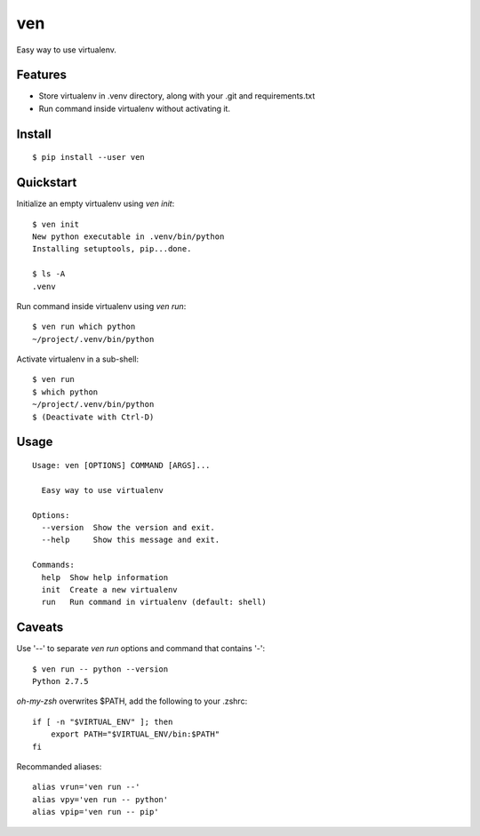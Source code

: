ven
===

.. image:: https://pypip.in/d/ven/badge.png
        :target: https://pypi.python.org/pypi/ven/

.. image:: https://pypip.in/v/ven/badge.png
        :target: https://pypi.python.org/pypi/ven/

.. image:: https://pypip.in/license/ven/badge.png
        :target: https://pypi.python.org/pypi/ven/

Easy way to use virtualenv.


Features
--------
- Store virtualenv in .venv directory, along with your .git and requirements.txt
- Run command inside virtualenv without activating it.


Install
-------
::

    $ pip install --user ven


Quickstart
----------

Initialize an empty virtualenv using `ven init`::

    $ ven init
    New python executable in .venv/bin/python
    Installing setuptools, pip...done.

    $ ls -A
    .venv

Run command inside virtualenv using `ven run`::

    $ ven run which python
    ~/project/.venv/bin/python

Activate virtualenv in a sub-shell::

    $ ven run
    $ which python
    ~/project/.venv/bin/python
    $ (Deactivate with Ctrl-D)


Usage
-----
::

    Usage: ven [OPTIONS] COMMAND [ARGS]...

      Easy way to use virtualenv

    Options:
      --version  Show the version and exit.
      --help     Show this message and exit.

    Commands:
      help  Show help information
      init  Create a new virtualenv
      run   Run command in virtualenv (default: shell)


Caveats
-------

Use '--' to separate `ven run` options and command that contains '-'::

    $ ven run -- python --version
    Python 2.7.5

`oh-my-zsh` overwrites $PATH, add the following to your .zshrc::

    if [ -n "$VIRTUAL_ENV" ]; then
        export PATH="$VIRTUAL_ENV/bin:$PATH"
    fi

Recommanded aliases::

    alias vrun='ven run --'
    alias vpy='ven run -- python'
    alias vpip='ven run -- pip'
